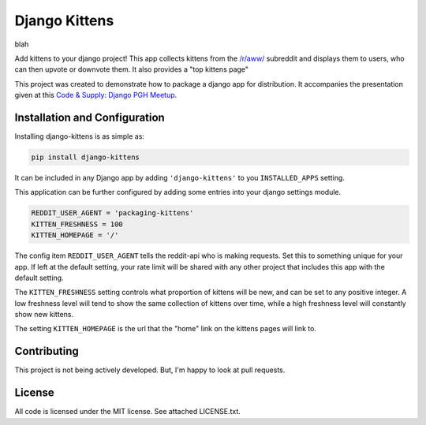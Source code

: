 Django Kittens
==============

blah

Add kittens to your django project! This app collects kittens from the
`/r/aww/`_ subreddit and displays them to users, who can then upvote or
downvote them. It also provides a "top kittens page"

This project was created to demonstrate how to package a django app
for distribution. It accompanies the presentation given at this
`Code & Supply: Django PGH Meetup`_.

.. _`Code & Supply: Django PGH Meetup`: http://www.meetup.com/Pittsburgh-Code-Supply/events/223471063/

.. _`/r/aww/`: http://www.reddit.com/r/aww

Installation and Configuration
------------------------------

Installing django-kittens is as simple as:

.. code-block::

    pip install django-kittens

It can be included in any Django app by adding ``'django-kittens'`` to
you ``INSTALLED_APPS`` setting.

This application can be further configured by adding some entries into
your django settings module.

.. code-block:: python

    REDDIT_USER_AGENT = 'packaging-kittens'
    KITTEN_FRESHNESS = 100
    KITTEN_HOMEPAGE = '/'

The config item ``REDDIT_USER_AGENT`` tells the reddit-api who is
making requests. Set this to something unique for your app. If left at
the default setting, your rate limit will be shared with any other
project that includes this app with the default setting.

The ``KITTEN_FRESHNESS`` setting controls what proportion of kittens
will be new, and can be set to any positive integer. A low freshness
level will tend to show the same collection of kittens over time,
while a high freshness level will constantly show new kittens.

The setting ``KITTEN_HOMEPAGE`` is the url that the "home" link on the
kittens pages will link to.


Contributing
------------

This project is not being actively developed. But, I'm happy to look
at pull requests.


License
-------

All code is licensed under the MIT license. See attached LICENSE.txt.
